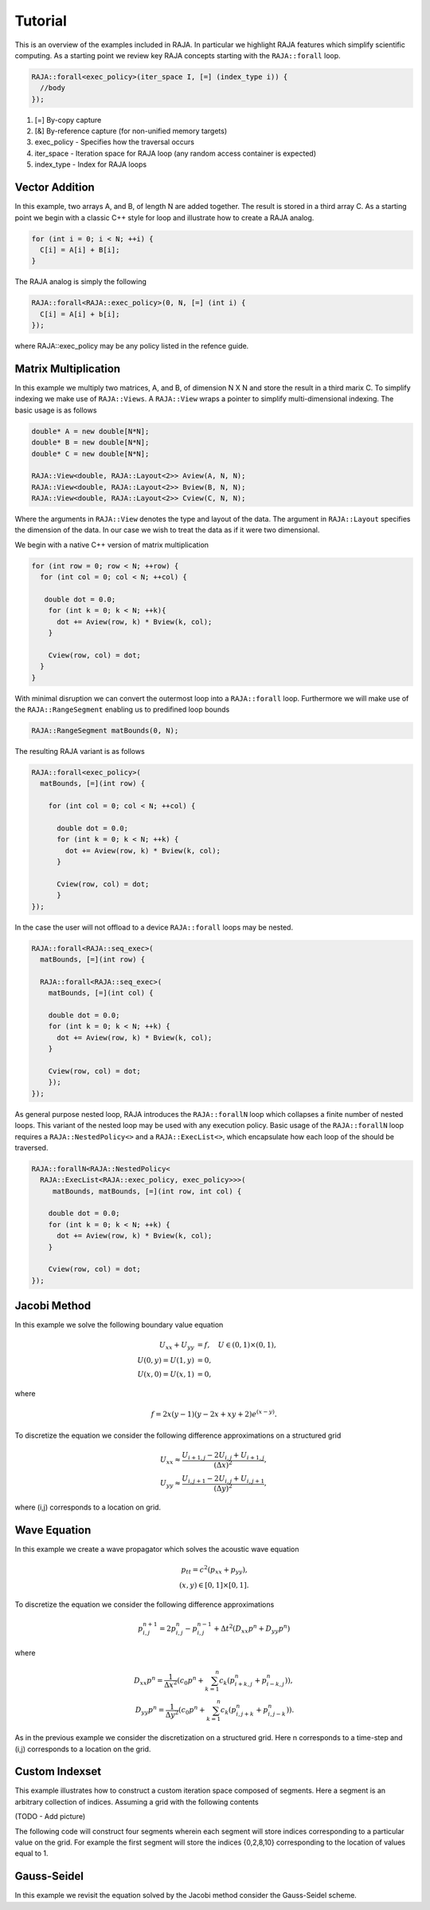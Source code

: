 .. ##
.. ## Copyright (c) 2016, Lawrence Livermore National Security, LLC.
.. ##
.. ## Produced at the Lawrence Livermore National Laboratory.
.. ##
.. ## All rights reserved.
.. ##
.. ## For release details and restrictions, please see raja/README-license.txt
.. ##


.. _tutorial::

========
Tutorial
========

This is an overview of the examples included in RAJA. In particular
we highlight RAJA features which simplify scientific computing.
As a starting point we review key RAJA concepts starting with the
``RAJA::forall`` loop. 

.. code-block:: cpp
                
  RAJA::forall<exec_policy>(iter_space I, [=] (index_type i)) {
    //body
  });


1. [=] By-copy capture
2. [&] By-reference capture (for non-unified memory targets)
3. exec_policy - Specifies how the traversal occurs
4. iter_space  - Iteration space for RAJA loop (any random access container is expected)
5. index_type  - Index for RAJA loops
  

---------------
Vector Addition
---------------
In this example, two arrays A, and B, of length N are added together.
The result is stored in a third array C. As a starting point we begin
with a classic C++ style for loop and illustrate how to create a RAJA analog. 

.. code-block:: cpp
                
  for (int i = 0; i < N; ++i) {
    C[i] = A[i] + B[i];
  }

The RAJA analog is simply the following

.. code-block:: cpp
                
  RAJA::forall<RAJA::exec_policy>(0, N, [=] (int i) {
    C[i] = A[i] + b[i];
  });

where RAJA::exec_policy may be any policy listed in the refence guide.  
  
---------------------
Matrix Multiplication
---------------------
In this example we multiply two matrices, A, and B, of dimension N X N
and store the result in a third marix C. To simplify indexing we make use
of ``RAJA::Views``. A ``RAJA::View`` wraps a pointer to simplify
multi-dimensional indexing. The basic usage is as follows

.. code-block:: cpp
                
  double* A = new double[N*N];
  double* B = new double[N*N];
  double* C = new double[N*N];

  RAJA::View<double, RAJA::Layout<2>> Aview(A, N, N);
  RAJA::View<double, RAJA::Layout<2>> Bview(B, N, N);
  RAJA::View<double, RAJA::Layout<2>> Cview(C, N, N);

Where the arguments in ``RAJA::View`` denotes the type and layout of the data.
The argument in ``RAJA::Layout`` specifies the dimension of the data. In our case
we wish to treat the data as if it were two dimensional.

  

We begin with a native C++ version
of matrix multiplication 

.. code-block:: cpp
                
  for (int row = 0; row < N; ++row) {
    for (int col = 0; col < N; ++col) {

     double dot = 0.0;
      for (int k = 0; k < N; ++k){
        dot += Aview(row, k) * Bview(k, col);
      }
      
      Cview(row, col) = dot;    
    }
  }

With minimal disruption we can convert the outermost loop into a ``RAJA::forall`` loop.
Furthermore we will make use of the ``RAJA::RangeSegment`` enabling us to predifined loop bounds

.. code-block:: cpp
                
 RAJA::RangeSegment matBounds(0, N);

The resulting RAJA variant is as follows
 
.. code-block:: cpp
                
  RAJA::forall<exec_policy>(
    matBounds, [=](int row) {
  
      for (int col = 0; col < N; ++col) {

        double dot = 0.0;
        for (int k = 0; k < N; ++k) {
          dot += Aview(row, k) * Bview(k, col);
        }

        Cview(row, col) = dot;
        }
  });

In the case the user will not offload to a device ``RAJA::forall`` loops
may be nested.

.. code-block:: cpp

  RAJA::forall<RAJA::seq_exec>(
    matBounds, [=](int row) {  
      
    RAJA::forall<RAJA::seq_exec>(
      matBounds, [=](int col) {
          
      double dot = 0.0;
      for (int k = 0; k < N; ++k) {
        dot += Aview(row, k) * Bview(k, col);
      }
                
      Cview(row, col) = dot;
      });
  });
  

As general purpose nested loop, RAJA introduces the ``RAJA::forallN`` loop
which collapses a finite number of nested loops. This variant of the nested
loop may be used with any execution policy. Basic usage of the ``RAJA::forallN``
loop requires a ``RAJA::NestedPolicy<>`` and a ``RAJA::ExecList<>``,
which encapsulate how each loop of the should be traversed. 

.. code-block:: cpp

  RAJA::forallN<RAJA::NestedPolicy<
    RAJA::ExecList<RAJA::exec_policy, exec_policy>>>(
       matBounds, matBounds, [=](int row, int col) {
      
      double dot = 0.0;
      for (int k = 0; k < N; ++k) {        
        dot += Aview(row, k) * Bview(k, col);
      }
      
      Cview(row, col) = dot;
  });


-------------
Jacobi Method
-------------
In this example we solve the following boundary value equation

.. math::
   
  U_{xx} + U_{yy} &= f, \quad U \in (0,1) \times (0,1), \\
  U(0,y) = U(1,y) &= 0, \\
  U(x,0) = U(x,1) &= 0,

where

.. math::

  f = 2x(y-1)(y-2x+xy+2) e^{(x-y)} .

To discretize the equation we consider the following
difference approximations on a structured grid

.. math::
   
   U_{xx} \approx \frac{U_{i+1,j} - 2U_{i,j} + U_{i+1,j}}{(\Delta x)^2}, \\
   U_{yy} \approx \frac{U_{i,j+1} - 2U_{i,j} + U_{i,j+1}}{(\Delta y)^2},

where (i,j) corresponds to a location on grid. 

   
-------------
Wave Equation
-------------
In this example we create a wave propagator which solves the
acoustic wave equation

.. math::  
   p_{tt} = c^{2} \left( p_{xx} + p_{yy} \right), \\
   (x,y) \in [0,1] \times [0,1].

To discretize the equation we consider the following difference approximations

.. math::
   p^{n+1}_{i,j} = 2 p^{n}_{i,j} - p^{n-1}_{i,j} + \Delta t^2 \left( D_{xx}p^{n} + D_{yy}p^{n} \right)

where

.. math::
   
  D_{xx} p^{n} = \frac{1}{\Delta x^2} \left( c_0 p^{n} + \sum_{k=1}^n c_k \left( p^{n}_{i+k,j} + p^{n}_{i-k,j} \right) \right), \\
  D_{yy} p^{n} = \frac{1}{\Delta y^2} \left( c_0 p^{n} + \sum_{k=1}^n c_k \left( p^{n}_{i,j+k} + p^{n}_{i,j-k} \right) \right) .

As in the previous example we consider the discretization on a structured grid. Here n corresponds to a time-step and (i,j)
corresponds to a location on the grid. 
   
---------------
Custom Indexset
---------------
This example illustrates how to construct a custom 
iteration space composed of segments. Here a segment
is an arbitrary collection of indices.
Assuming a grid with the following contents

(TODO - Add picture)

The following code will construct four segments wherein 
each segment will store indices corresponding to a particular
value on the grid. For example the first segment will store the
indices {0,2,8,10} corresponding to the location of values equal to 1.

---------------
Gauss-Seidel
---------------
In this example we revisit the equation solved by the Jacobi method consider the Gauss-Seidel scheme.
